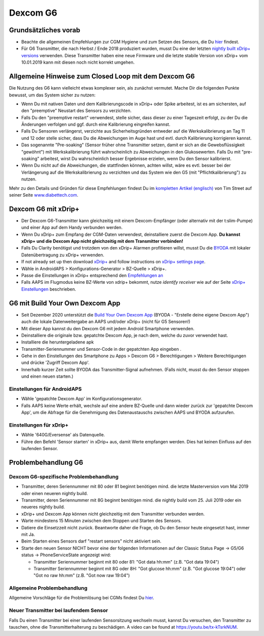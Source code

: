 Dexcom G6
**************************************************
Grundsätzliches vorab
==================================================

* Beachte die allgemeinen Empfehlungen zur CGM Hygiene und zum Setzen des Sensors, die Du `hier <../Hardware/GeneralCGMRecommendation.html>`__ findest.
* Für G6 Transmitter, die nach Herbst / Ende 2018 produziert wurden, musst Du eine der letzten `nightly built xDrip+ versions <https://github.com/NightscoutFoundation/xDrip/releases>`_ verwenden. Diese Transmitter haben eine neue Firmware und die letzte stabile Version von xDrip+ vom 10.01.2019 kann mit diesen noch nicht korrekt umgehen.

Allgemeine Hinweise zum Closed Loop mit dem Dexcom G6
==================================================

Die Nutzung des G6 kann vielleicht etwas komplexer sein, als zunächst vermutet. Mache Dir die folgenden Punkte bewusst, um das System sicher zu nutzen: 

* Wenn Du mit nativen Daten und dem Kalibrierungscode in xDrip+ oder Spike arbeitest, ist es am sichersten, auf den "preemptive" Neustart des Sensors zu verzichten.
* Falls Du den "preemptive restart" verwendest, stelle sicher, dass dieser zu einer Tageszeit erfolgt, zu der Du die Änderungen verfolgen und ggf. durch eine Kalibrierung eingreifen kannst. 
* Falls Du Sensoren verlängerst, verzichte aus Sicherheitsgründen entweder auf die Werkskalibrierung an Tag 11 und 12 oder stelle sicher, dass Du die Abweichungen im Auge hast und evtl. durch Kalibrierung korrigieren kannst.
* Das sogenannte "Pre-soaking" (Sensor früher ohne Transmitter setzen, damit er sich an die Gewebsflüssigkeit "gewöhnt") mit Werkskalibrierung führt wahrscheinlich zu Abweichungen in den Glukosewerten. Falls Du mit "pre-soaking" arbeitest, wirst Du wahrscheinlich besser Ergebnisse erzielen, wenn Du den Sensor kalibrierst.
* Wenn Du nicht auf die Abweichungen, die stattfinden können, achten willst, wäre es evtl. besser bei der Verlängerung auf die Werkskalibrierung zu verzichten und das System wie den G5 (mit "Pflichtkalibrierung") zu nutzen.

Mehr zu den Details und Gründen für diese Empfehlungen findest Du im `kompletten Artikel (englisch) <https://www.diabettech.com/artificial-pancreas/diy-looping-and-cgm/>`_ von Tim Street auf seiner Seite `www.diabettech.com <https://www.diabettech.com>`_.

Dexcom G6 mit xDrip+
==================================================
* Der Dexcom G6-Transmitter kann gleichzeitig mit einem Dexcom-Empfänger (oder alternativ mit der t:slim-Pumpe) und einer App auf dem Handy verbunden werden.
* Wenn Du xDrip+ zum Empfang der CGM-Daten verwendest, deinstalliere zuerst die Dexcom App. **Du kannst xDrip+ und die Dexcom App nicht gleichzeitig mit dem Transmitter verbinden!**
* Falls Du Clarity benötigst und trotzdem von den xDrip+ Alarmen profitieren willst, musst Du die `BYODA <../Hardware/DexcomG6.html#g6-mit-build-your-own-dexcom-app>`_ mit lokaler Datenübertragung zu xDrip+ verwenden.
* If not already set up then download `xDrip+ <https://github.com/NightscoutFoundation/xDrip>`_ and follow instructions on `xDrip+ settings page <../Configuration/xdrip.html>`_.
* Wähle in AndroidAPS > Konfigurations-Generator > BZ-Quelle > xDrip+.
* Passe die Einstellungen in xDrip+ entsprechend den `Empfehlungen an <../Configuration/xdrip.html>`__
* Falls AAPS im Flugmodus keine BZ-Werte von xdrip+ bekommt, nutze `identify receiver` wie auf der Seite `xDrip+ Einstellungen <../Configuration/xdrip.html>`__ beschrieben.

G6 mit Build Your Own Dexcom App
==================================================
* Seit Dezember 2020 unterstützt die `Build Your Own Dexcom App <https://docs.google.com/forms/d/e/1FAIpQLScD76G0Y-BlL4tZljaFkjlwuqhT83QlFM5v6ZEfO7gCU98iJQ/viewform?fbzx=2196386787609383750&fbclid=IwAR2aL8Cps1s6W8apUVK-gOqgGpA-McMPJj9Y8emf_P0-_gAsmJs6QwAY-o0>`_ (BYODA - "Erstelle deine eigene Dexcom App") auch die lokale Datenweitergabe an AAPS und/oder xDrip+ (nicht für G5 Sensoren!)
* Mit dieser App kannst du den Dexcom G6 mit jedem Android Smartphone verwenden.
* Deinstalliere die originale bzw. gepatchte Dexcom App, je nach dem, welche du zuvor verwendet hast.
* Installiere die heruntergeladene apk
* Transmitter-Seriennummer und Sensor-Code in der gepatchten App eingeben .
* Gehe in den Einstellungen des Smartphone zu Apps > Dexcom G6 > Berechtigungen > Weitere Berechtigungen und drücke 'Zugriff Dexcom App'.
* Innerhalb kurzer Zeit sollte BYODA das Transmitter-Signal aufnehmen. (Falls nicht, musst du den Sensor stoppen und einen neuen starten.)

Einstellungen für AndroidAPS
--------------------------------------------------
* Wähle 'gepatchte Dexcom App' im Konfigurationsgenerator.
* Falls AAPS keine Werte erhält, wechsle auf eine andere BZ-Quelle und dann wieder zurück zur 'gepatchte Dexcom App', um die Abfrage für die Genehmigung des Datenaustauschs zwischen AAPS und BYODA aufzurufen.

Einstellungen für xDrip+
--------------------------------------------------
* Wähle '640G/Eversense' als Datenquelle.
* Führe den Befehl 'Sensor starten' in xDrip+ aus, damit Werte empfangen werden. Dies hat keinen Einfluss auf den laufenden Sensor.
   
Problembehandlung G6
==================================================
Dexcom G6-spezifische Problembehandlung
--------------------------------------------------
* Transmitter, deren Seriennummer mit 80 oder 81 beginnt benötigen mind. die letzte Masterversion vom Mai 2019 oder einen neueren nightly build.
* Transmitter, deren Seriennummer mit 8G beginnt benötigen mind. die nightly build vom 25. Juli 2019 oder ein neueres nightly build.
* xDrip+ und Dexcom App können nicht gleichzeitig mit dem Transmitter verbunden werden.
* Warte mindestens 15 Minuten zwischen dem Stoppen und Starten des Sensors.
* Datiere die Einsetzzeit nicht zurück. Beantworte daher die Frage, ob Du den Sensor heute eingesetzt hast, immer mit Ja.
* Beim Starten eines Sensors darf "restart sensors" nicht aktiviert sein.
* Starte den neuen Sensor NICHT bevor eine der folgenden Informationen auf der  Classic Status Page -> G5/G6 status -> PhoneServiceState angezeigt wird:

  * Transmitter Seriennummer beginnt mit 80 oder 81: "Got data hh:mm" (z.B. "Got data 19:04")
  * Transmitter Seriennummer beginnt mit 8G oder 8H: "Got glucose hh:mm" (z.B. "Got glucose 19:04") oder "Got no raw hh:mm" (z.B.  "Got now raw 19:04")

.. image:: ../images/xDrip_Dexcom_PhoneServiceState.png
  :alt: xDrip+ PhoneServiceState

Allgemeine Problembehandlung
--------------------------------------------------
Allgemeine Vorschläge für die Problemlösung bei CGMs findest Du `hier <./GeneralCGMRecommendation.html#problembehandlung>`__.

Neuer Transmitter bei laufendem Sensor
--------------------------------------------------
Falls Du einen Transmitter bei einer laufenden Sensorsitzung wechseln musst, kannst Du versuchen, den Transmitter zu tauschen, ohne die Transmitterhalterung zu beschädigen. A video can be found at `https://youtu.be/tx-kTsrkNUM <https://youtu.be/tx-kTsrkNUM>`_.
